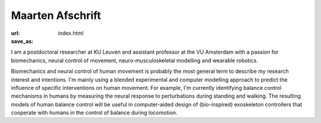 Maarten Afschrift
==================
:url: 
:save_as: index.html


I am a postdoctoral researcher at KU Leuven and assistant professor at the VU Amsterdam with a passion for biomechanics, neural control of movement, neuro-musculoskeletal modelling and wearable robotics.


Biomechanics and neural control of human movement is probably the most general term to describe my research interest and intentions. I'm mainly using a blended experimental and computer modelling approach to predict the influence of specific interventions on human movement. For example, I'm currently identifying balance control mechanisms in humans by measuring the neural response to perturbations during standing and walking. The resulting models of human balance control will be useful in computer-aided design of (bio-inspired) exoskeleton controllers that cooperate with humans in the control of balance during locomotion.






